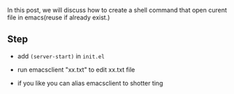 In this post, we will discuss how to create a shell command that open curent file in emacs(reuse if already exist.)


** Step
- add ~(server-start)~ in ~init.el~
  
- run emacsclient "xx.txt" to edit xx.txt file
  
- if you like you can alias emacsclient to shotter ting
